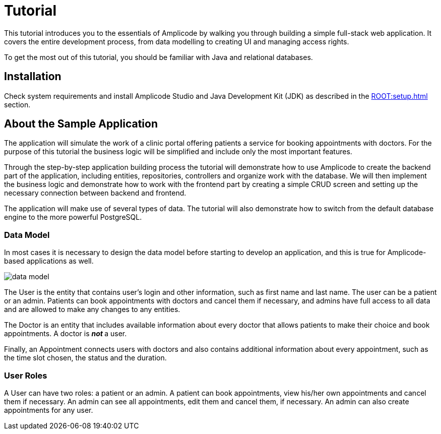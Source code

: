 = Tutorial

This tutorial introduces you to the essentials of Amplicode by walking you through building a simple full-stack web application. It covers the entire development process, from data modelling to creating UI and managing access rights.

To get the most out of this tutorial, you should be familiar with Java and relational databases.

[[install]]
== Installation

Check system requirements and install Amplicode Studio and Java Development Kit (JDK) as described in the xref:ROOT:setup.adoc[] section.

[[about-app]]
== About the Sample Application

The application will simulate the work of a clinic portal offering patients a service for booking appointments with doctors. For the purpose of this tutorial the business logic will be simplified and include only the most important features.

Through the step-by-step application building process the tutorial will demonstrate how to use Amplicode to create the backend part of the application, including entities, repositories, controllers and organize work with the database. We will then implement the business logic and demonstrate how to work with the frontend part by creating a simple CRUD screen and setting up the necessary connection between backend and frontend.

The application will make use of several types of data. The tutorial will also demonstrate how to switch from the default database engine to the more powerful PostgreSQL.

[[data-model]]
=== Data Model

In most cases it is necessary to design the data model before starting to develop an application, and this is true for Amplicode-based applications as well.

image::data-model.png[align=center]

The User is the entity that contains user's login and other information, such as first name and last name. The user can be a patient or an admin. Patients can book appointments with doctors and cancel them if necessary, and admins have full access to all data and are allowed to make any changes to any entities.

The Doctor is an entity that includes available information about every doctor that allows patients to make their choice and book appointments. A doctor is __**not **__a user.

Finally, an Appointment connects users with doctors and also contains additional information about every appointment, such as the time slot chosen, the status and the duration.

[[user-roles]]
=== User Roles

A User can have two roles: a patient or an admin. A patient can book appointments, view his/her own appointments and cancel them if necessary. An admin can see all appointments, edit them and cancel them, if necessary. An admin can also create appointments for any user.

